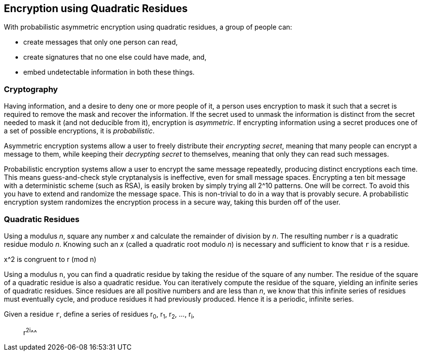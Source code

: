 == Encryption using Quadratic Residues
With probabilistic asymmetric encryption using quadratic residues,
a group of people can:

* create messages that only one person can read,
* create signatures that no one else could have made, and,
* embed undetectable information in both these things.

=== Cryptography
Having information, and a desire to deny one or more people of it,
a person uses encryption to mask it such that a secret is required
to remove the mask and recover the information.
If the secret used to unmask the information is distinct from the secret
needed to mask it (and not deducible from it), encryption is _asymmetric_.
If encrypting information using a secret produces one of
a set of possible encryptions, it is _probabilistic_.

Asymmetric encryption systems allow a user to freely distribute their _encrypting secret_,
meaning that many people can encrypt a message to them, while keeping their _decrypting secret_
to themselves, meaning that only they can read such messages.

Probabilistic encryption systems allow a user to encrypt the same message repeatedly,
producing distinct encryptions each time.
This means guess-and-check style cryptanalysis is ineffective, even for small message spaces.
Encrypting a ten bit message with a deterministic scheme (such as RSA),
is easily broken by simply trying all 2^10 patterns. One will be correct.
To avoid this you have to extend and randomize the message space. This is non-trivial to do
in a way that is provably secure. A probabilistic encryption system randomizes the
encryption process in a secure way, taking this burden off of the user.

=== Quadratic Residues
Using a modulus _n_, square any number _x_ and calculate the remainder of division by _n_.
The resulting number _r_ is a quadratic residue modulo _n_.
Knowing such an _x_ (called a quadratic root modulo _n_) is necessary and sufficient
to know that `r` is a residue.

x^2 is congruent to r (mod n)

Using a modulus `n`, you can find a quadratic residue by taking the residue of the square of any number.
The residue of the square of a quadratic residue is also a quadratic residue.
You can iteratively compute the residue of the square, yielding an infinite series of quadratic residues.
Since residues are all positive numbers and are less than _n_, we know that this infinite series of
residues must eventually cycle, and produce residues it had previously produced.
Hence it is a periodic, infinite series.

Given a residue `r`, define a series of residues
r~0~, r~1~, r~2~, ..., r~i~,

> r^2^^i^^^ 
